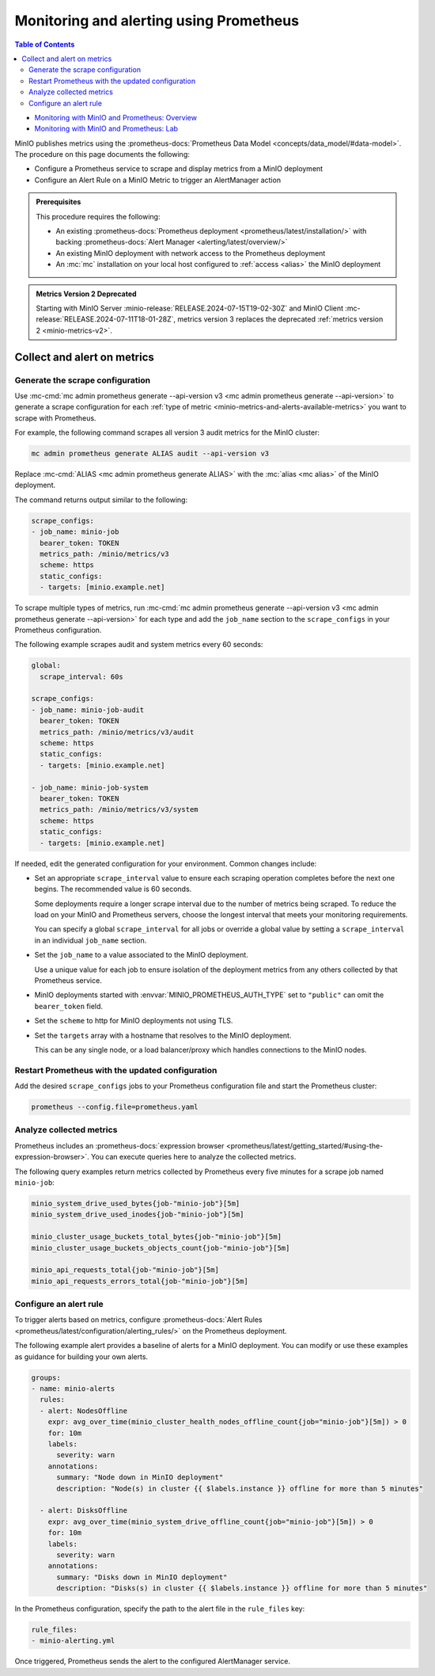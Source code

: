 .. _minio-metrics-collect-using-prometheus:

========================================
Monitoring and alerting using Prometheus
========================================

.. default-domain:: minio

.. contents:: Table of Contents
   :local:
   :depth: 2

.. container:: extlinks-video

   - `Monitoring with MinIO and Prometheus: Overview <https://youtu.be/A3vCDaFWNNs?ref=docs>`__
   - `Monitoring with MinIO and Prometheus: Lab <https://youtu.be/Oix9iXndSUY?ref=docs>`__

MinIO publishes metrics using the :prometheus-docs:`Prometheus Data Model <concepts/data_model/#data-model>`.
The procedure on this page documents the following:

- Configure a Prometheus service to scrape and display metrics from a MinIO deployment
- Configure an Alert Rule on a MinIO Metric to trigger an AlertManager action

.. admonition:: Prerequisites
   :class: note

   This procedure requires the following:

   - An existing :prometheus-docs:`Prometheus deployment <prometheus/latest/installation/>` with backing :prometheus-docs:`Alert Manager <alerting/latest/overview/>`

   - An existing MinIO deployment with network access to the Prometheus deployment

   - An :mc:`mc` installation on your local host configured to :ref:`access <alias>` the MinIO deployment

.. admonition:: Metrics Version 2 Deprecated
   :class: note

   Starting with MinIO Server :minio-release:`RELEASE.2024-07-15T19-02-30Z` and MinIO Client :mc-release:`RELEASE.2024-07-11T18-01-28Z`, metrics version 3 replaces the deprecated :ref:`metrics version 2 <minio-metrics-v2>`.


Collect and alert on metrics
----------------------------

Generate the scrape configuration
~~~~~~~~~~~~~~~~~~~~~~~~~~~~~~~~~

Use :mc-cmd:`mc admin prometheus generate --api-version v3 <mc admin prometheus generate --api-version>` to generate a scrape configuration for each :ref:`type of metric <minio-metrics-and-alerts-available-metrics>` you want to scrape with Prometheus.

For example, the following command scrapes all version 3 audit metrics for the MinIO cluster:

.. code-block:: shell
   :class: copyable

   mc admin prometheus generate ALIAS audit --api-version v3

Replace :mc-cmd:`ALIAS <mc admin prometheus generate ALIAS>` with the :mc:`alias <mc alias>` of the MinIO deployment.

The command returns output similar to the following:

.. code-block:: yaml
   :class: copyable

   scrape_configs:
   - job_name: minio-job
     bearer_token: TOKEN
     metrics_path: /minio/metrics/v3
     scheme: https
     static_configs:
     - targets: [minio.example.net]

To scrape multiple types of metrics, run :mc-cmd:`mc admin prometheus generate --api-version v3 <mc admin prometheus generate --api-version>` for each type and add the ``job_name`` section to the ``scrape_configs`` in your Prometheus configuration.

The following example scrapes audit and system metrics every 60 seconds:

.. code-block:: yaml
   :class: copyable

   global:
     scrape_interval: 60s

   scrape_configs:
   - job_name: minio-job-audit
     bearer_token: TOKEN
     metrics_path: /minio/metrics/v3/audit
     scheme: https
     static_configs:
     - targets: [minio.example.net]

   - job_name: minio-job-system
     bearer_token: TOKEN
     metrics_path: /minio/metrics/v3/system
     scheme: https
     static_configs:
     - targets: [minio.example.net]

If needed, edit the generated configuration for your environment.
Common changes include:

- Set an appropriate ``scrape_interval`` value to ensure each scraping operation completes before the next one begins.
  The recommended value is 60 seconds.

  Some deployments require a longer scrape interval due to the number of metrics being scraped.
  To reduce the load on your MinIO and Prometheus servers, choose the longest interval that meets your monitoring requirements.

  You can specify a global ``scrape_interval`` for all jobs or override a global value by setting a ``scrape_interval`` in an individual ``job_name`` section.

- Set the ``job_name`` to a value associated to the MinIO deployment.

  Use a unique value for each job to ensure isolation of the deployment metrics from any others collected by that Prometheus service.

- MinIO deployments started with :envvar:`MINIO_PROMETHEUS_AUTH_TYPE` set to ``"public"`` can omit the ``bearer_token`` field.

- Set the ``scheme`` to http for MinIO deployments not using TLS.

- Set the ``targets`` array with a hostname that resolves to the MinIO deployment.

  This can be any single node, or a load balancer/proxy which handles connections to the MinIO nodes.

  .. cond:: k8s

     For Prometheus deployments in the same cluster as the MinIO Tenant, you can specify the service DNS name for the ``minio`` service.

     For Prometheus deployments external to the cluster, you must specify an ingress or load balancer endpoint configured to route connections to and from the MinIO Tenant.

Restart Prometheus with the updated configuration
~~~~~~~~~~~~~~~~~~~~~~~~~~~~~~~~~~~~~~~~~~~~~~~~~

Add the desired ``scrape_configs`` jobs to your Prometheus configuration file and start the Prometheus cluster:

.. code-block:: shell
   :class: copyable

   prometheus --config.file=prometheus.yaml


Analyze collected metrics
~~~~~~~~~~~~~~~~~~~~~~~~~

Prometheus includes an :prometheus-docs:`expression browser <prometheus/latest/getting_started/#using-the-expression-browser>`. 
You can execute queries here to analyze the collected metrics.

The following query examples return metrics collected by Prometheus every five minutes for a scrape job named ``minio-job``:

.. code-block:: shell
   :class: copyable

   minio_system_drive_used_bytes{job-"minio-job"}[5m]
   minio_system_drive_used_inodes{job-"minio-job"}[5m]

   minio_cluster_usage_buckets_total_bytes{job-"minio-job"}[5m]
   minio_cluster_usage_buckets_objects_count{job-"minio-job"}[5m]

   minio_api_requests_total{job-"minio-job"}[5m]
   minio_api_requests_errors_total{job-"minio-job"}[5m]


Configure an alert rule
~~~~~~~~~~~~~~~~~~~~~~~

To trigger alerts based on metrics, configure :prometheus-docs:`Alert Rules <prometheus/latest/configuration/alerting_rules/>` on the Prometheus deployment.

The following example alert provides a baseline of alerts for a MinIO deployment.
You can modify or use these examples as guidance for building your own alerts.

.. code-block:: yaml
   :class: copyable

   groups:
   - name: minio-alerts
     rules:
     - alert: NodesOffline
       expr: avg_over_time(minio_cluster_health_nodes_offline_count{job="minio-job"}[5m]) > 0
       for: 10m
       labels:
         severity: warn
       annotations:
         summary: "Node down in MinIO deployment"
         description: "Node(s) in cluster {{ $labels.instance }} offline for more than 5 minutes"

     - alert: DisksOffline
       expr: avg_over_time(minio_system_drive_offline_count{job="minio-job"}[5m]) > 0
       for: 10m
       labels:
         severity: warn
       annotations:
         summary: "Disks down in MinIO deployment"
         description: "Disks(s) in cluster {{ $labels.instance }} offline for more than 5 minutes"

In the Prometheus configuration, specify the path to the alert file in the ``rule_files`` key:

.. code-block:: yaml

   rule_files:
   - minio-alerting.yml

Once triggered, Prometheus sends the alert to the configured AlertManager service.
